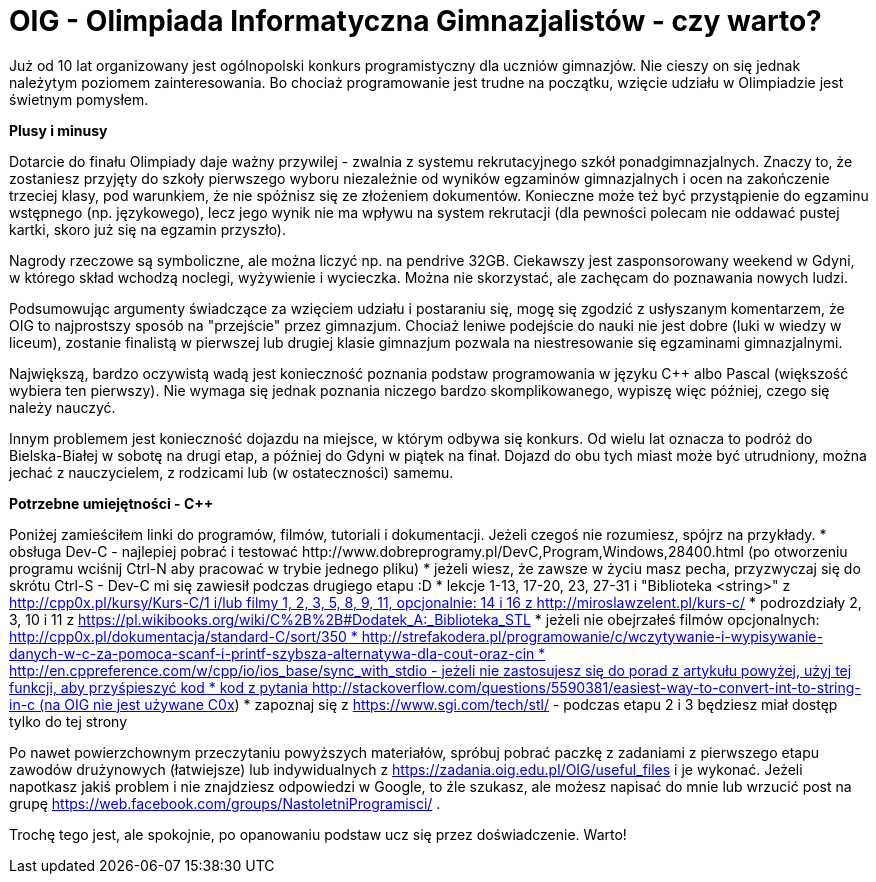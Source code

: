= OIG - Olimpiada Informatyczna Gimnazjalistów - czy warto?

Już od 10 lat organizowany jest ogólnopolski konkurs programistyczny dla uczniów gimnazjów. Nie cieszy on się jednak należytym poziomem zainteresowania. Bo chociaż programowanie jest trudne na początku, wzięcie udziału w Olimpiadzie jest świetnym pomysłem.

*Plusy i minusy*

Dotarcie do finału Olimpiady daje ważny przywilej - zwalnia z systemu rekrutacyjnego szkół ponadgimnazjalnych. Znaczy to, że zostaniesz przyjęty do szkoły pierwszego wyboru niezależnie od wyników egzaminów gimnazjalnych i ocen na zakończenie trzeciej klasy, pod warunkiem, że nie spóźnisz się ze złożeniem dokumentów. Konieczne może też być przystąpienie do egzaminu wstępnego (np. językowego), lecz jego wynik nie ma wpływu na system rekrutacji (dla pewności polecam nie oddawać pustej kartki, skoro już się na egzamin przyszło).

Nagrody rzeczowe są symboliczne, ale można liczyć np. na pendrive 32GB. Ciekawszy jest zasponsorowany weekend w Gdyni, w którego skład wchodzą noclegi, wyżywienie i wycieczka. Można nie skorzystać, ale zachęcam do poznawania nowych ludzi.

Podsumowując argumenty świadczące za wzięciem udziału i postaraniu się, mogę się zgodzić z usłyszanym komentarzem, że OIG to najprostszy sposób na "przejście" przez gimnazjum. Chociaż leniwe podejście do nauki nie jest dobre (luki w wiedzy w liceum), zostanie finalistą w pierwszej lub drugiej klasie gimnazjum pozwala na niestresowanie się egzaminami gimnazjalnymi. 

Największą, bardzo oczywistą wadą jest konieczność poznania podstaw programowania w języku C++ albo Pascal (większość wybiera ten pierwszy). Nie wymaga się jednak poznania niczego bardzo skomplikowanego, wypiszę więc później, czego się należy nauczyć.

Innym problemem jest konieczność dojazdu na miejsce, w którym odbywa się konkurs. Od wielu lat oznacza to podróż do Bielska-Białej w sobotę na drugi etap, a później do Gdyni w piątek na finał. Dojazd do obu tych miast może być utrudniony, można jechać z nauczycielem, z rodzicami lub (w ostateczności) samemu.

*Potrzebne umiejętności - C++*

Poniżej zamieściłem linki do programów, filmów, tutoriali i dokumentacji. Jeżeli czegoś nie rozumiesz, spójrz na przykłady.
* obsługa Dev-C++ - najlepiej pobrać i testować http://www.dobreprogramy.pl/DevC,Program,Windows,28400.html (po otworzeniu programu wciśnij Ctrl-N aby pracować w trybie jednego pliku)
* jeżeli wiesz, że zawsze w życiu masz pecha, przyzwyczaj się do skrótu Ctrl-S - Dev-C++ mi się zawiesił podczas drugiego etapu :D
* lekcje 1-13, 17-20, 23, 27-31 i "Biblioteka <string>" z http://cpp0x.pl/kursy/Kurs-C++/1 i/lub filmy 1, 2, 3, 5, 8, 9, 11, opcjonalnie: 14 i 16 z http://miroslawzelent.pl/kurs-c++/
* podrozdziały 2, 3, 10 i 11 z https://pl.wikibooks.org/wiki/C%2B%2B#Dodatek_A:_Biblioteka_STL
* jeżeli nie obejrzałeś filmów opcjonalnych: http://cpp0x.pl/dokumentacja/standard-C++/sort/350
* http://strefakodera.pl/programowanie/c/wczytywanie-i-wypisywanie-danych-w-c-za-pomoca-scanf-i-printf-szybsza-alternatywa-dla-cout-oraz-cin
* http://en.cppreference.com/w/cpp/io/ios_base/sync_with_stdio - jeżeli nie zastosujesz się do porad z artykułu powyżej, użyj tej funkcji, aby przyśpieszyć kod
* kod z pytania http://stackoverflow.com/questions/5590381/easiest-way-to-convert-int-to-string-in-c (na OIG nie jest używane C++0x)
* zapoznaj się z https://www.sgi.com/tech/stl/ - podczas etapu 2 i 3 będziesz miał dostęp tylko do tej strony

Po nawet powierzchownym przeczytaniu powyższych materiałów, spróbuj pobrać paczkę z zadaniami z pierwszego etapu zawodów drużynowych (łatwiejsze) lub indywidualnych z https://zadania.oig.edu.pl/OIG/useful_files i je wykonać. Jeżeli napotkasz jakiś problem i nie znajdziesz odpowiedzi w Google, to źle szukasz, ale możesz napisać do mnie lub wrzucić post na grupę https://web.facebook.com/groups/NastoletniProgramisci/ .

Trochę tego jest, ale spokojnie, po opanowaniu podstaw ucz się przez doświadczenie. Warto!